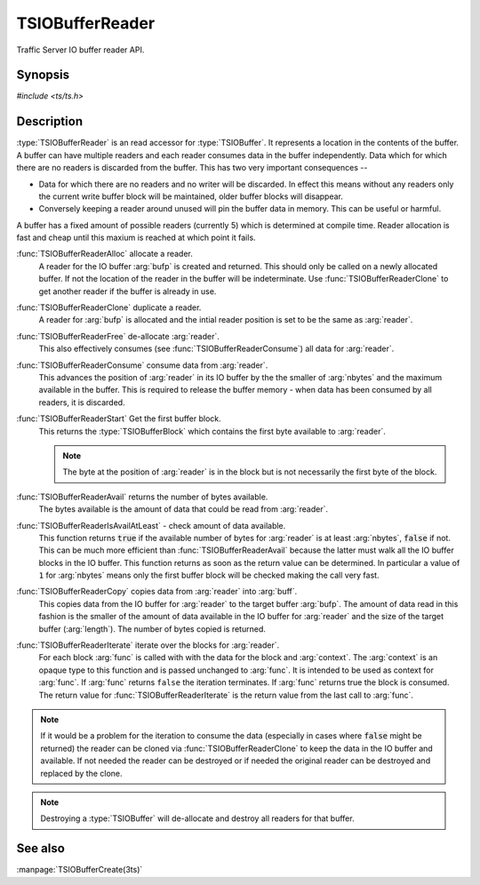 .. Licensed to the Apache Software Foundation (ASF) under one
   or more contributor license agreements.  See the NOTICE file
  distributed with this work for additional information
  regarding copyright ownership.  The ASF licenses this file
  to you under the Apache License, Version 2.0 (the
  "License"); you may not use this file except in compliance
  with the License.  You may obtain a copy of the License at

   http://www.apache.org/licenses/LICENSE-2.0

  Unless required by applicable law or agreed to in writing,
  software distributed under the License is distributed on an
  "AS IS" BASIS, WITHOUT WARRANTIES OR CONDITIONS OF ANY
  KIND, either express or implied.  See the License for the
  specific language governing permissions and limitations
  under the License.

.. default-domain:: c

==================
TSIOBufferReader
==================

Traffic Server IO buffer reader API.

Synopsis
========
`#include <ts/ts.h>`

.. function:: TSIOBufferReader TSIOBufferReaderAlloc(TSIOBuffer bufp)
.. function:: TSIOBufferReader TSIOBufferReaderClone(TSIOBufferReader readerp)
.. function:: void TSIOBufferReaderFree(TSIOBufferReader readerp)
.. function:: void TSIOBufferReaderConsume(TSIOBufferReader readerp, int64_t nbytes)
.. function:: TSIOBufferBlock TSIOBufferReaderStart(TSIOBufferReader readerp)
.. function:: int64_t TSIOBufferReaderAvail(TSIOBufferReader readerp)
.. function:: bool TSIOBufferReaderIsAvailAtLeast(TSIOBufferReader, int64_t nbytes)
.. function:: int64_t TSIOBufferReaderCopy(TSIOBufferReader reader, void * buf, int64_t length)
.. function:: bool TSIOBufferReaderIterate(TSIOBufferReader reader, TSIOBufferBlockFunc* func, void* context)

.. type:: TSIOBufferBlockFunc

   ``bool (*TSIOBufferBlockFunc)(void const* data, int64_t nbytes, void* context)``

   :arg:`data` is the data in the :type:`TSIOBufferBlock` and is :arg:`nbytes` long. :arg:`context` is
   opaque data provided to the API call along with this function and passed on to the function. This
   function should return ``true`` to continue iteration or ``false`` to terminate iteration.

Description
===========

:type:`TSIOBufferReader` is an read accessor for :type:`TSIOBuffer`. It represents a location in
the contents of the buffer. A buffer can have multiple readers and each reader consumes data in the
buffer independently. Data which for which there are no readers is discarded from the buffer. This
has two very important consequences --

*  Data for which there are no readers and no writer will be discarded. In effect this means without
   any readers only the current write buffer block will be maintained, older buffer blocks will
   disappear.

*  Conversely keeping a reader around unused will pin the buffer data in memory. This can be useful
   or harmful.

A buffer has a fixed amount of possible readers (currently 5) which is determined at compile
time. Reader allocation is fast and cheap until this maxium is reached at which point it fails.

:func:`TSIOBufferReaderAlloc` allocate a reader.
   A reader for the IO buffer :arg:`bufp` is created and returned. This should only be called on a
   newly allocated buffer. If not the location of the reader in the buffer will be indeterminate.
   Use :func:`TSIOBufferReaderClone` to get another reader if the buffer is already in use.

:func:`TSIOBufferReaderClone` duplicate a reader.
   A reader for :arg:`bufp` is allocated and the intial reader position is set to be the same as
   :arg:`reader`.

:func:`TSIOBufferReaderFree` de-allocate :arg:`reader`.
   This also effectively consumes (see :func:`TSIOBufferReaderConsume`) all data for :arg:`reader`.

:func:`TSIOBufferReaderConsume` consume data from :arg:`reader`.
   This advances the position of :arg:`reader` in its IO buffer by the the smaller of :arg:`nbytes`
   and the maximum available in the buffer. This is required to release the buffer memory - when
   data has been consumed by all readers, it is discarded.

:func:`TSIOBufferReaderStart` Get the first buffer block.
   This returns the :type:`TSIOBufferBlock` which contains the first byte available to :arg:`reader`.

   .. note:: The byte at the position of :arg:`reader` is in the block but is not necessarily the first byte of the block.

:func:`TSIOBufferReaderAvail` returns the number of bytes available.
   The bytes available is the amount of data that could be read from :arg:`reader`.

:func:`TSIOBufferReaderIsAvailAtLeast` - check amount of data available.
   This function returns :code:`true` if the available number of bytes for :arg:`reader` is at least
   :arg:`nbytes`, :code:`false` if not. This can be much more efficient than
   :func:`TSIOBufferReaderAvail` because the latter must walk all the IO buffer blocks in the IO
   buffer. This function returns as soon as the return value can be determined. In particular a
   value of ``1`` for :arg:`nbytes` means only the first buffer block will be checked making the
   call very fast.

:func:`TSIOBufferReaderCopy` copies data from :arg:`reader` into :arg:`buff`.
   This copies data from the IO buffer for :arg:`reader` to the target buffer :arg:`bufp`. The
   amount of data read in this fashion is the smaller of the amount of data available in the IO
   buffer for :arg:`reader` and the size of the target buffer (:arg:`length`). The number of bytes
   copied is returned.

:func:`TSIOBufferReaderIterate` iterate over the blocks for :arg:`reader`.
  For each block :arg:`func` is called with with the data for the block and :arg:`context`. The
  :arg:`context` is an opaque type to this function and is passed unchanged to :arg:`func`. It is
  intended to be used as context for :arg:`func`. If :arg:`func` returns ``false`` the iteration
  terminates. If :arg:`func` returns true the block is consumed. The return value for
  :func:`TSIOBufferReaderIterate` is the return value from the last call to :arg:`func`.

.. note::

  If it would be a problem for the iteration to consume the data (especially in cases where
  :code:`false` might be returned) the reader can be cloned via :func:`TSIOBufferReaderClone` to
  keep the data in the IO buffer and available. If not needed the reader can be destroyed or
  if needed the original reader can be destroyed and replaced by the clone.

.. note:: Destroying a :type:`TSIOBuffer` will de-allocate and destroy all readers for that buffer.



See also
========

:manpage:`TSIOBufferCreate(3ts)`
